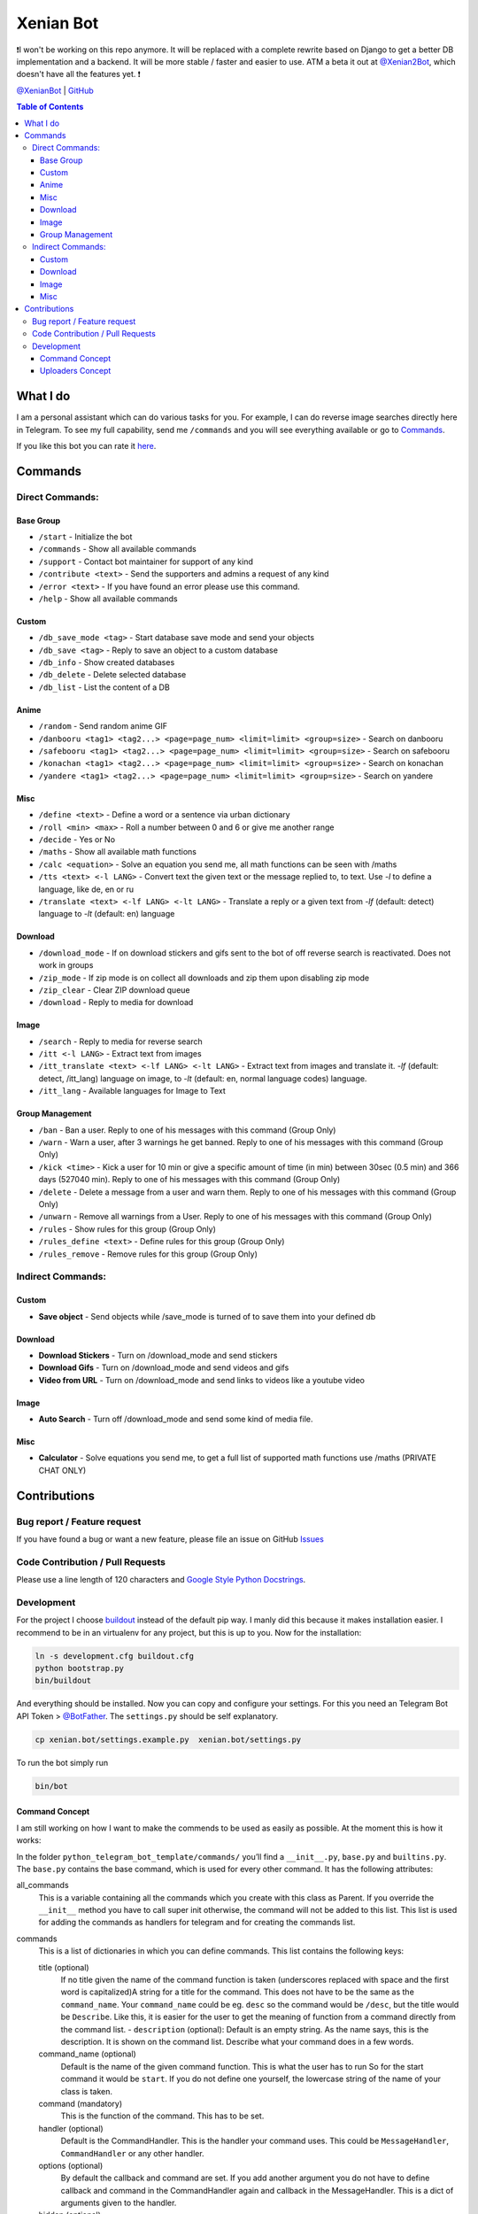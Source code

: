 Xenian Bot
==========

❗️I won't be working on this repo anymore. It will be replaced with a complete rewrite based on Django to get a better DB implementation and a backend. It will be more stable / faster and easier to use. ATM a beta it out at `@Xenian2Bot <https://t.me/Xenian2Bot>`__, which doesn't have all the features yet. ❗️

`@XenianBot <https://t.me/XenianBot>`__ \|
`GitHub <https://github.com/Nachtalb/XenianBot>`__

.. contents:: Table of Contents


What I do
---------

I am a personal assistant which can do various tasks for you. For example, I can do reverse image searches directly here
in Telegram. To see my full capability, send me ``/commands`` and you will see everything available or go to
`Commands <#commands>`__.

If you like this bot you can rate it `here <https://telegram.me/storebot?start=xenianbot>`__.

Commands
--------

Direct Commands:
~~~~~~~~~~~~~~~~

Base Group
^^^^^^^^^^

-  ``/start`` - Initialize the bot
-  ``/commands`` - Show all available commands
-  ``/support`` - Contact bot maintainer for support of any kind
-  ``/contribute <text>`` - Send the supporters and admins a request of any kind
-  ``/error <text>`` - If you have found an error please use this command.
-  ``/help`` - Show all available commands

Custom
^^^^^^

-  ``/db_save_mode <tag>`` - Start database save mode and send your objects
-  ``/db_save <tag>`` - Reply to save an object to a custom database
-  ``/db_info`` - Show created databases
-  ``/db_delete`` - Delete selected database
-  ``/db_list`` - List the content of a DB

Anime
^^^^^

-  ``/random`` - Send random anime GIF
-  ``/danbooru <tag1> <tag2...> <page=page_num> <limit=limit> <group=size>`` - Search on danbooru
-  ``/safebooru <tag1> <tag2...> <page=page_num> <limit=limit> <group=size>`` - Search on safebooru
-  ``/konachan <tag1> <tag2...> <page=page_num> <limit=limit> <group=size>`` - Search on konachan
-  ``/yandere <tag1> <tag2...> <page=page_num> <limit=limit> <group=size>`` - Search on yandere

Misc
^^^^

-  ``/define <text>`` - Define a word or a sentence via urban dictionary
-  ``/roll <min> <max>`` - Roll a number between 0 and 6 or give me another range
-  ``/decide`` - Yes or No
-  ``/maths`` - Show all available math functions
-  ``/calc <equation>`` - Solve an equation you send me, all math functions can be seen with /maths
-  ``/tts <text> <-l LANG>`` - Convert text the given text or the message replied to, to text. Use `-l` to define a language, like de, en or ru
-  ``/translate <text> <-lf LANG> <-lt LANG>`` - Translate a reply or a given text from `-lf` (default: detect) language to `-lt` (default: en) language

Download
^^^^^^^^

-  ``/download_mode`` - If on download stickers and gifs sent to the bot of off reverse search is reactivated. Does not work in groups
-  ``/zip_mode`` - If zip mode is on collect all downloads and zip them upon disabling zip mode
-  ``/zip_clear`` - Clear ZIP download queue
-  ``/download`` - Reply to media for download

Image
^^^^^

-  ``/search`` - Reply to media for reverse search
-  ``/itt <-l LANG>`` - Extract text from images
-  ``/itt_translate <text> <-lf LANG> <-lt LANG>`` - Extract text from images and translate it. `-lf` (default: detect, /itt_lang) language on image, to `-lt` (default: en, normal language codes) language.
-  ``/itt_lang`` - Available languages for Image to Text

Group Management
^^^^^^^^^^^^^^^^

-  ``/ban`` - Ban a user. Reply to one of his messages with this command (Group Only)
-  ``/warn`` - Warn a user, after 3 warnings he get banned. Reply to one of his messages with this command (Group Only)
-  ``/kick <time>`` - Kick a user for 10 min or give a specific amount of time (in min) between 30sec (0.5 min) and 366 days (527040 min). Reply to one of his messages with this command (Group Only)
-  ``/delete`` - Delete a message from a user and warn them. Reply to one of his messages with this command (Group Only)
-  ``/unwarn`` - Remove all warnings from a User. Reply to one of his messages with this command (Group Only)
-  ``/rules`` - Show rules for this group (Group Only)
-  ``/rules_define <text>`` - Define rules for this group (Group Only)
-  ``/rules_remove`` - Remove rules for this group (Group Only)


Indirect Commands:
~~~~~~~~~~~~~~~~~~

Custom
^^^^^^

-  **Save object** - Send objects while /save_mode is turned of to save them into your defined db

Download
^^^^^^^^

-  **Download Stickers** - Turn on /download_mode and send stickers
-  **Download Gifs** - Turn on /download_mode and send videos and gifs
-  **Video from URL** - Turn on /download_mode and send links to videos like a youtube video

Image
^^^^^

-  **Auto Search** - Turn off /download_mode and send some kind of media file.

Misc
^^^^

-  **Calculator** - Solve equations you send me, to get a full list of supported math functions use /maths (PRIVATE CHAT ONLY)


Contributions
-------------

Bug report / Feature request
~~~~~~~~~~~~~~~~~~~~~~~~~~~~

If you have found a bug or want a new feature, please file an issue on GitHub `Issues <https://github.com/Nachtalb/python_telegram_bot_template/issues>`__

Code Contribution / Pull Requests
~~~~~~~~~~~~~~~~~~~~~~~~~~~~~~~~~

Please use a line length of 120 characters and `Google Style Python Docstrings <http://sphinxcontrib-napoleon.readthedocs.io/en/latest/example_google.html>`__.

Development
~~~~~~~~~~~

For the project I choose `buildout <http://www.buildout.org/en/latest/contents.html>`__ instead of the default pip way.
I manly did this because it makes installation easier. I recommend to be in an virtualenv for any project, but this is
up to you. Now for the installation:

.. code:: bash

   ln -s development.cfg buildout.cfg
   python bootstrap.py
   bin/buildout

And everything should be installed. Now you can copy and configure your settings. For this you need an Telegram Bot API
Token > `@BotFather <https://t.me/BotFather>`__. The ``settings.py`` should be self explanatory.

.. code:: bash

   cp xenian.bot/settings.example.py  xenian.bot/settings.py

To run the bot simply run

.. code:: bash

   bin/bot

Command Concept
^^^^^^^^^^^^^^^

I am still working on how I want to make the commends to be used as easily as possible. At the moment this is how it works:

In the folder ``python_telegram_bot_template/commands/`` you’ll find a ``__init__.py``, ``base.py`` and ``builtins.py``.
The ``base.py`` contains the base command, which is used for every other command. It has the following attributes:

all_commands
    This is a variable containing all the commands which you create with this class as Parent. If you override the
    ``__init__`` method you have to call super init otherwise, the command will not be added to this list. This list is
    used for adding the commands as handlers for telegram and for creating the commands list.
commands
    This is a list of dictionaries in which you can define commands. This list contains the following keys:

    title (optional)
        If no title given the name of the command function is taken (underscores replaced with space and the first word
        is capitalized)A string for a title for the command. This does not have to be the same as the ``command_name``.
        Your ``command_name`` could be eg. ``desc`` so the command would be ``/desc``, but the title would be
        ``Describe``. Like this, it is easier for the user to get the meaning of function from a command directly from
        the command list. - ``description`` (optional): Default is an empty string. As the name says, this is the
        description. It is shown on the command list. Describe what your command does in a few words.

    command_name (optional)
        Default is the name of the given command function. This is what the user has to run So for the start command it
        would be ``start``. If you do not define one yourself, the lowercase string of the name of your class is taken.

    command (mandatory)
        This is the function of the command. This has to be set.

    handler (optional)
        Default is the CommandHandler. This is the handler your command uses. This could be ``MessageHandler``,
        ``CommandHandler`` or any other handler.

    options (optional)
        By default the callback and command are set. If you add another argument you do not have to define callback and
        command in the CommandHandler again and callback in the MessageHandler. This is a dict of arguments given to the
        handler.

    hidden (optional)
        Default is False. If True the command is hidden from the command list.

    args (optional)
        If you have args, you can write them here. Eg. a command like this: ``/add_human Nick 20 male`` your text would
        be like ``NAME AGE GENDER``.


After you create your class, you have to call it at least once. It doesn’t matter where you call it from, but I like to
just call it directly after the code, as you can see in the builtins.py. And do not forget that the file with the
command must be loaded imported somewhere. I usually do this directly in the ``__init__.py``.

A good example can be found in the ``reverse_image_search.py``: https://github.com/Nachtalb/XenianBot/blob/b482cbf8a1eb2ebe3f9683c9144bd3e222a26716/xenian.bot/commands/reverse_image_search.py#L23-L56

Uploaders Concept
^^^^^^^^^^^^^^^^^

Like for the commands I tried to make it easier to use different kinds of file storage. You can find a configuration in
the settings.py and the “uploaders” itself in the ``python_telegram_bot_template/uploaaders/`` folder. The goal is that
you can only change the configuration in the settings.py and your bot works without any further adjustment. So you could
use the local file system for local development and then switch to ssh for production, or something like this.

You get the uploader by
``from python_telegram_bot_template.uploaders import uploader``. If you use it you should always start with
``uploader.connect()`` then upload / save whatever you want with ``uploader.upload(...)`` and finally close the
connection with ``uploader.close()``. You should even use this if you are using the file system. It is to prevent errors
when you switch it someday in the future.

Now to the attributes and so on:

_mandatory_configuration
    It defines what must be in the configuration inside the settings.py. E.g. for the file system this is

.. code:: python

   {'path': str}

which means you have to define

.. code:: python

   UPLOADER = {
       'uploader': 'xenian.bot.uploaders.file_system.FileSystemUploader',  # What uploader to use
       'configuration': {
           'path': '/some/path/to/your/uploads',
       }
   }

If you are using the ssh uploader you have to define more:

.. code:: python

   {'host': str, 'user': str, 'password': str, 'upload_dir': str}

.. code:: python

   UPLOADER = {
       'uploader': 'xenian.bot.uploaders.ssh.SSHUploader',
       'configuration': {
           'host': '000.000.000.000',
           'user': 'chuck.norris',
           'password': 'i_am_immortal',
           'upload_dir': '/some/path/on/your/server/',
           'key_filename': '/home/chuck.norris/.ssh/id_rsa',  # This is not defined as mandatory because on most ssh
           # servers you don't only use the ssh key as authentication, but if you do define this configuration as well.
       }
   }

As you can see in the dict’s above it is always a name as key and a type as value. This is checked when you initialize
the uploader the first time.

configuration
    Filled in on the initialization from the uploader. It contains the configuration defined in the settings.py

Now to the methods:

__init__
    As always this initializes the uploader. If you need to override it, don’t forget to call super init otherwise,
    the configuration is not checked and applied.

connect
    Connect to the server / service or whatever. This method doesn’t need to be implemented. E.g. the file system didn’t
    need it.

close
    Close the connection to the server / service … This method too doesn’t have to be implemented.

uplaod
    In here you define the actual logic of the uploader. If you do not implement this method in your custom uploader
    there will be an ``NotImplementedError`` raised, when used.

Thank you for using `@XenianBot <https://t.me/XenianBot>`__.
